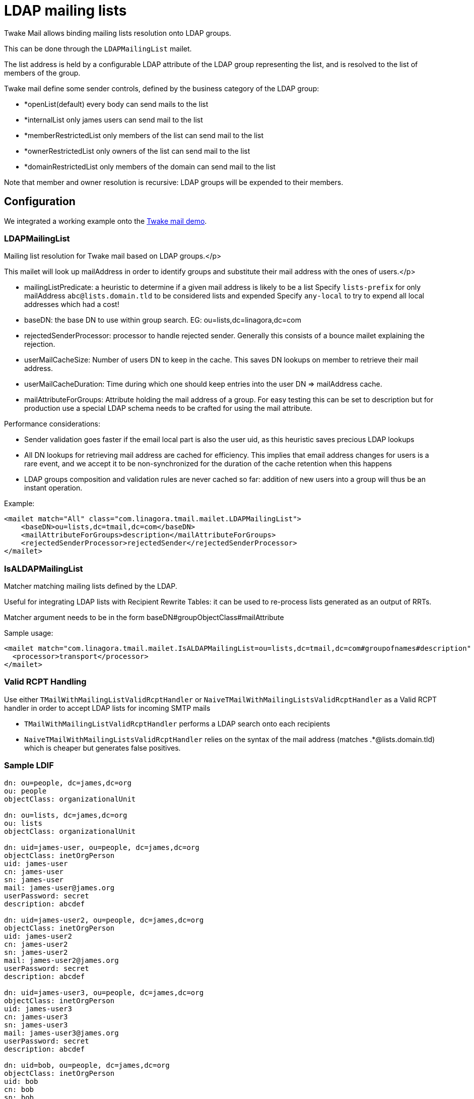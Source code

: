 = LDAP mailing lists
:navtitle: LDAP mailing lists

Twake Mail allows binding mailing lists resolution onto LDAP groups.

This can be done through the `LDAPMailingList` mailet.

The list address is held by a configurable LDAP attribute of the LDAP group representing the list, and is resolved to
the list of members of the group.

Twake mail define some sender controls, defined by the business category of the LDAP group:

 - *openList(default) every body can send mails to the list
 - *internalList only james users can send mail to the list
 - *memberRestrictedList only members of the list can send mail to the list
 - *ownerRestrictedList only owners of the list can send mail to the list
 - *domainRestrictedList only members of the domain can send mail to the list

Note that member and owner resolution is recursive: LDAP groups will be expended to their members.

== Configuration

We integrated a working example onto the link:https://github.com/linagora/tmail-backend/tree/master/demo[Twake mail demo].

=== LDAPMailingList

Mailing list resolution for Twake mail based on LDAP groups.</p>

This mailet will look up mailAddress in order to identify groups and substitute their mail address with the ones of users.</p>

 - mailingListPredicate: a heuristic to determine if a given mail address is likely to be a list
Specify `lists-prefix` for only mailAddress `abc@lists.domain.tld` to be considered lists and expended
Specify `any-local` to try to expend all local addresses which had a cost!
 - baseDN: the base DN to use within group search. EG: ou=lists,dc=linagora,dc=com
 - rejectedSenderProcessor: processor to handle rejected sender. Generally this consists of a bounce mailet explaining the
rejection.
 - userMailCacheSize: Number of users DN to keep in the cache. This saves DN lookups on member to retrieve their mail address.
 - userMailCacheDuration: Time during which one should keep entries into the user DN => mailAddress cache.
 - mailAttributeForGroups: Attribute holding the mail address of a group. For easy testing this can be set to description
but for production use a special LDAP schema needs to be crafted for using the mail attribute.

Performance considerations:

 - Sender validation goes faster if the email local part is also the user uid, as this heuristic saves precious LDAP lookups
 - All DN lookups for retrieving mail address are cached for efficiency. This implies that email address changes for users
is a rare event, and we accept it to be non-synchronized for the duration of the cache retention when this happens
 - LDAP groups composition and validation rules are never cached so far: addition of new users into a group will
thus be an instant operation.

Example:

....
<mailet match="All" class="com.linagora.tmail.mailet.LDAPMailingList">
    <baseDN>ou=lists,dc=tmail,dc=com</baseDN>
    <mailAttributeForGroups>description</mailAttributeForGroups>
    <rejectedSenderProcessor>rejectedSender</rejectedSenderProcessor>
</mailet>
....

=== IsALDAPMailingList

Matcher matching mailing lists defined by the LDAP.

Useful for integrating LDAP lists with Recipient Rewrite Tables: it can be used to re-process lists generated as
an output of RRTs.

Matcher argument needs to be in the form baseDN#groupObjectClass#mailAttribute

Sample usage:

....
<mailet match="com.linagora.tmail.mailet.IsALDAPMailingList=ou=lists,dc=tmail,dc=com#groupofnames#description" class="ToProcessor">
  <processor>transport</processor>
</mailet>
....

=== Valid RCPT Handling

Use either `TMailWithMailingListValidRcptHandler` or `NaiveTMailWithMailingListsValidRcptHandler` as a Valid RCPT handler in order to accept LDAP lists for incoming SMTP mails

 - `TMailWithMailingListValidRcptHandler` performs a LDAP search onto each recipients
 - `NaiveTMailWithMailingListsValidRcptHandler` relies on the syntax of the mail address (matches .*@lists.domain.tld) which
is cheaper but generates false positives.

=== Sample LDIF

....
dn: ou=people, dc=james,dc=org
ou: people
objectClass: organizationalUnit

dn: ou=lists, dc=james,dc=org
ou: lists
objectClass: organizationalUnit

dn: uid=james-user, ou=people, dc=james,dc=org
objectClass: inetOrgPerson
uid: james-user
cn: james-user
sn: james-user
mail: james-user@james.org
userPassword: secret
description: abcdef

dn: uid=james-user2, ou=people, dc=james,dc=org
objectClass: inetOrgPerson
uid: james-user2
cn: james-user2
sn: james-user2
mail: james-user2@james.org
userPassword: secret
description: abcdef

dn: uid=james-user3, ou=people, dc=james,dc=org
objectClass: inetOrgPerson
uid: james-user3
cn: james-user3
sn: james-user3
mail: james-user3@james.org
userPassword: secret
description: abcdef

dn: uid=bob, ou=people, dc=james,dc=org
objectClass: inetOrgPerson
uid: bob
cn: bob
sn: bob
mail: bob@james.org
userPassword: secret
description: Extra user

dn: cn=group3, ou=lists, dc=james,dc=org
objectclass: groupofnames
businessCategory: internalList
cn: group3
ou: lists
description: group3@lists.james.org
member: uid=james-user3,ou=people,dc=james,dc=org
member: uid=james-user2,ou=people,dc=james,dc=org
....